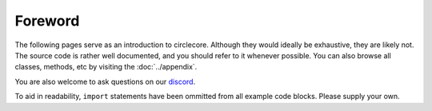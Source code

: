 Foreword
========

The following pages serve as an introduction to circlecore. Although they would ideally be exhaustive, they are likely not.
The source code is rather well documented, and you should refer to it whenever possible. You can also browse all classes, methods,
etc by visiting the :doc:`../appendix`.

You are also welcome to ask questions on our `discord <https://discord.gg/VNnkTjm>`_.

To aid in readability, ``import`` statements have been ommitted from all example code blocks. Please supply your own.
